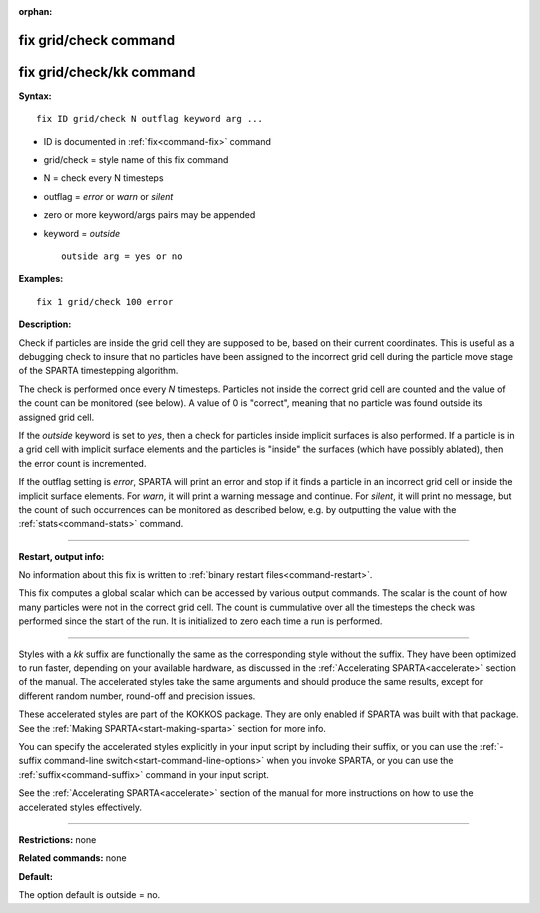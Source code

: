 :orphan:

.. index:: fix grid/check
.. index:: fix grid/check/kk





.. _command-fix-grid-check:

######################
fix grid/check command
######################






.. _command-fix-grid-check-fix-gridcheckkk:

#########################
fix grid/check/kk command
#########################



**Syntax:**

::

   fix ID grid/check N outflag keyword arg ... 

-  ID is documented in :ref:`fix<command-fix>` command
-  grid/check = style name of this fix command
-  N = check every N timesteps
-  outflag = *error* or *warn* or *silent*
-  zero or more keyword/args pairs may be appended
-  keyword = *outside*

   ::

        outside arg = yes or no 

**Examples:**

::

   fix 1 grid/check 100 error 

**Description:**

Check if particles are inside the grid cell they are supposed to be,
based on their current coordinates. This is useful as a debugging check
to insure that no particles have been assigned to the incorrect grid
cell during the particle move stage of the SPARTA timestepping
algorithm.

The check is performed once every *N* timesteps. Particles not inside
the correct grid cell are counted and the value of the count can be
monitored (see below). A value of 0 is "correct", meaning that no
particle was found outside its assigned grid cell.

If the *outside* keyword is set to *yes*, then a check for particles
inside implicit surfaces is also performed. If a particle is in a grid
cell with implicit surface elements and the particles is "inside" the
surfaces (which have possibly ablated), then the error count is
incremented.

If the outflag setting is *error*, SPARTA will print an error and stop
if it finds a particle in an incorrect grid cell or inside the implicit
surface elements. For *warn*, it will print a warning message and
continue. For *silent*, it will print no message, but the count of such
occurrences can be monitored as described below, e.g. by outputting the
value with the :ref:`stats<command-stats>` command.

--------------

**Restart, output info:**

No information about this fix is written to :ref:`binary restart files<command-restart>`.

This fix computes a global scalar which can be accessed by various
output commands. The scalar is the count of how many particles were not
in the correct grid cell. The count is cummulative over all the
timesteps the check was performed since the start of the run. It is
initialized to zero each time a run is performed.

--------------

Styles with a *kk* suffix are functionally the same as the corresponding
style without the suffix. They have been optimized to run faster,
depending on your available hardware, as discussed in the :ref:`Accelerating SPARTA<accelerate>` section of the manual. The
accelerated styles take the same arguments and should produce the same
results, except for different random number, round-off and precision
issues.

These accelerated styles are part of the KOKKOS package. They are only
enabled if SPARTA was built with that package. See the :ref:`Making SPARTA<start-making-sparta>` section for more info.

You can specify the accelerated styles explicitly in your input script
by including their suffix, or you can use the :ref:`-suffix command-line switch<start-command-line-options>` when you invoke SPARTA, or you
can use the :ref:`suffix<command-suffix>` command in your input script.

See the :ref:`Accelerating SPARTA<accelerate>` section of the
manual for more instructions on how to use the accelerated styles
effectively.

--------------

**Restrictions:** none

**Related commands:** none

**Default:**

The option default is outside = no.
